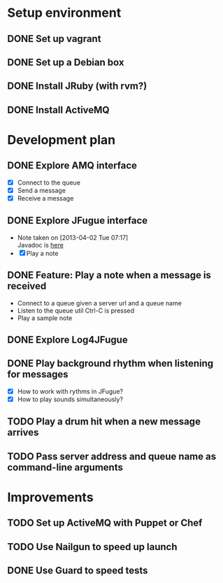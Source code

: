 #+CATEGORY: queue-fugue

* Setup environment
** DONE Set up vagrant
** DONE Set up a Debian box
** DONE Install JRuby (with rvm?)
** DONE Install ActiveMQ

* Development plan 
** DONE Explore AMQ interface
SCHEDULED: <2013-04-01 Mon>
- [X] Connect to the queue
- [X] Send a message
- [X] Receive a message

** DONE Explore JFugue interface
SCHEDULED: <2013-04-02 Tue>
- Note taken on [2013-04-02 Tue 07:17] \\
  Javadoc is [[http://www.jfugue.org/javadoc/index.html][here]]
- [X] Play a note

** DONE Feature: Play a note when a message is received
SCHEDULED: <2013-04-03 Wed>
- Connect to a queue given a server url and a queue name
- Listen to the queue util Ctrl-C is pressed
- Play a sample note
  
** DONE Explore Log4JFugue
SCHEDULED: <2013-04-05 Fri>
** DONE Play background rhythm when listening for messages
SCHEDULED: <2013-04-05 Fri>
- [X] How to work with rythms in JFugue?
- [X] How to play sounds simultaneously? 
** TODO Play a drum hit when a new message arrives
SCHEDULED: <2013-04-06 Sat>
** TODO Pass server address and queue name as command-line arguments

* Improvements
** TODO Set up ActiveMQ with Puppet or Chef
SCHEDULED: <2013-04-06 Sat>
** TODO Use Nailgun to speed up launch 
** DONE Use Guard to speed tests
SCHEDULED: <2013-03-30 Sat>
